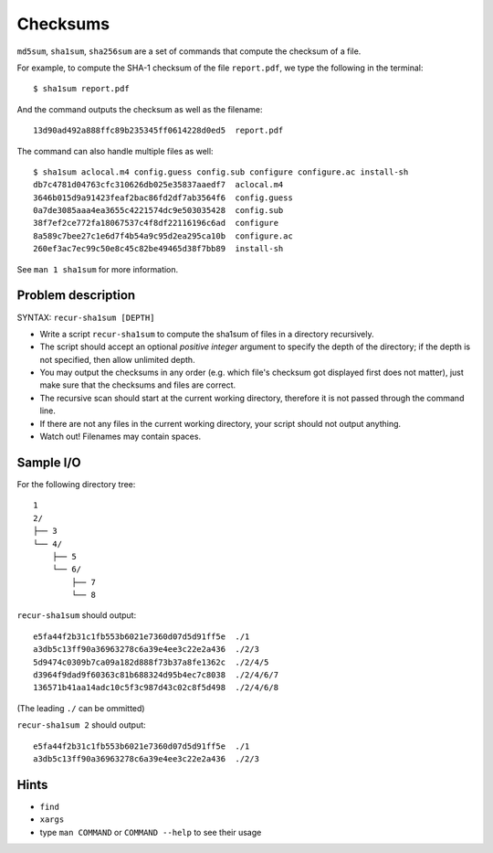 Checksums
=========

.. highlight:: bash

``md5sum``, ``sha1sum``, ``sha256sum`` are a set of commands that compute the checksum of a file.

For example, to compute the SHA-1 checksum of the file ``report.pdf``, we type the following in the terminal::

  $ sha1sum report.pdf
  
And the command outputs the checksum as well as the filename::

  13d90ad492a888ffc89b235345ff0614228d0ed5  report.pdf
  
The command can also handle multiple files as well::

  $ sha1sum aclocal.m4 config.guess config.sub configure configure.ac install-sh
  db7c4781d04763cfc310626db025e35837aaedf7  aclocal.m4
  3646b015d9a91423feaf2bac86fd2df7ab3564f6  config.guess
  0a7de3085aaa4ea3655c4221574dc9e503035428  config.sub
  38f7ef2ce772fa18067537c4f8df22116196c6ad  configure
  8a589c7bee27c1e6d7f4b54a9c95d2ea295ca10b  configure.ac
  260ef3ac7ec99c50e8c45c82be49465d38f7bb89  install-sh
  
See ``man 1 sha1sum`` for more information.

Problem description
-------------------

SYNTAX: ``recur-sha1sum [DEPTH]``

* Write a script ``recur-sha1sum`` to compute the sha1sum of files in a directory recursively.

* The script should accept an optional *positive integer* argument to specify the depth of the directory; if the depth is not specified, then allow unlimited depth.

* You may output the checksums in any order (e.g. which file's checksum got displayed first does not matter), just make sure that the checksums and files are correct.

* The recursive scan should start at the current working directory, therefore it is not passed through the command line.

* If there are not any files in the current working directory, your script should not output anything.

* Watch out! Filenames may contain spaces.

Sample I/O
----------

For the following directory tree::

  1
  2/
  ├── 3
  └── 4/
      ├── 5
      └── 6/
          ├── 7
          └── 8

``recur-sha1sum`` should output::

  e5fa44f2b31c1fb553b6021e7360d07d5d91ff5e  ./1
  a3db5c13ff90a36963278c6a39e4ee3c22e2a436  ./2/3
  5d9474c0309b7ca09a182d888f73b37a8fe1362c  ./2/4/5
  d3964f9dad9f60363c81b688324d95b4ec7c8038  ./2/4/6/7
  136571b41aa14adc10c5f3c987d43c02c8f5d498  ./2/4/6/8
  
(The leading ``./`` can be ommitted)

``recur-sha1sum 2`` should output::

  e5fa44f2b31c1fb553b6021e7360d07d5d91ff5e  ./1
  a3db5c13ff90a36963278c6a39e4ee3c22e2a436  ./2/3

Hints
-----

* ``find``
* ``xargs``
* type ``man COMMAND`` or ``COMMAND --help`` to see their usage
